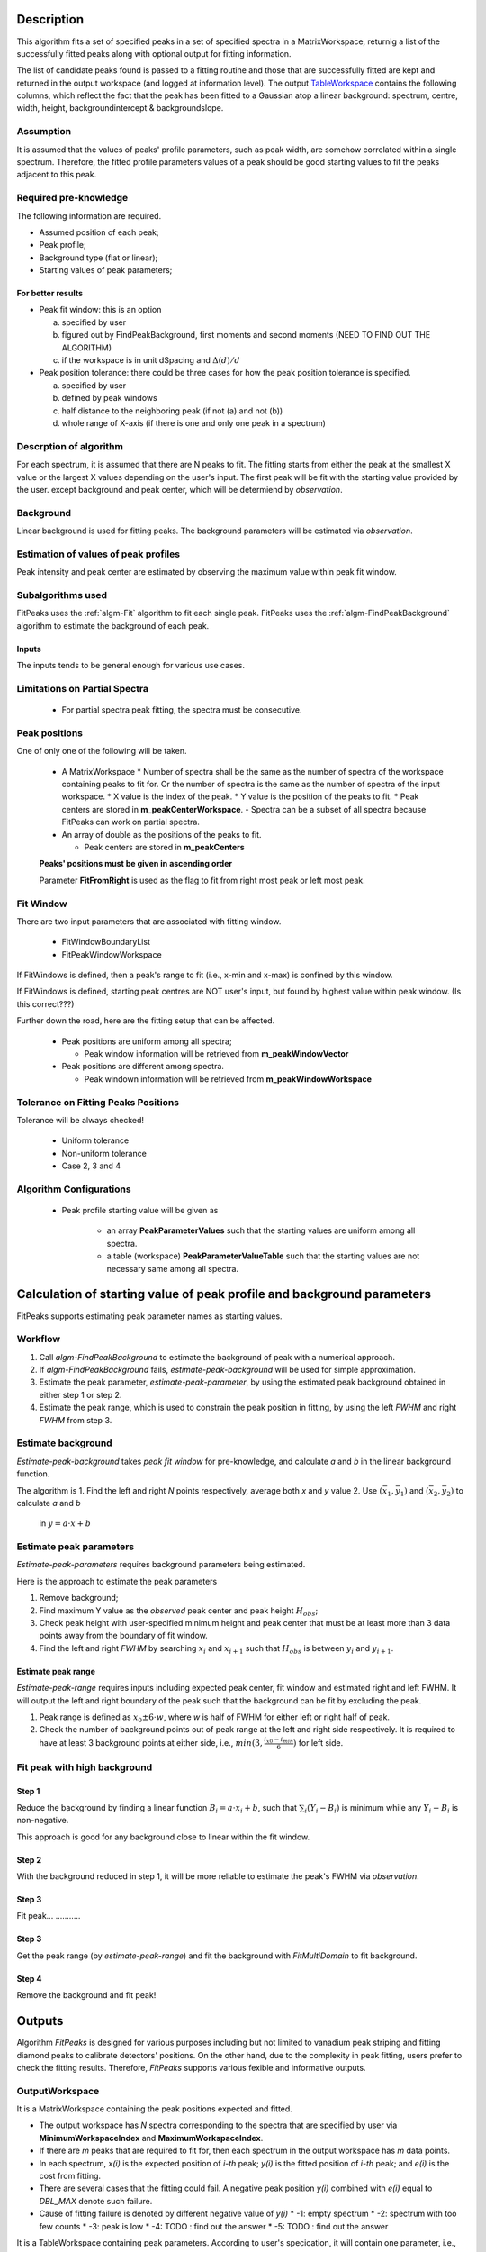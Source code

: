 .. algorithm::

.. summary::

.. alias::

.. properties::

Description
-----------

This algorithm fits a set of specified peaks in a set of specified spectra in a MatrixWorkspace,
returnig a list of the successfully fitted peaks along with
optional output for fitting information.

The list of candidate peaks found is passed to a fitting routine and
those that are successfully fitted are kept and returned in the output
workspace (and logged at information level). The output
`TableWorkspace <http://www.mantidproject.org/TableWorkspace>`_ contains the following columns,
which reflect the fact that the peak has been fitted to a Gaussian atop
a linear background: spectrum, centre, width, height,
backgroundintercept & backgroundslope.

Assumption
##########

It is assumed that the values of peaks' profile parameters, such as peak width, 
are somehow correlated within a single spectrum.
Therefore, the fitted profile parameters values of a peak should be good starting values
to fit the peaks adjacent to this peak.

Required pre-knowledge
######################

The following information are required.

* Assumed position of each peak;
* Peak profile;
* Background type (flat or linear);
* Starting values of peak parameters;

For better results
==================

* Peak fit window: this is an option

  a. specified by user
  b. figured out by FindPeakBackground, first moments and second moments (NEED TO FIND OUT THE ALGORITHM)
  c. if the workspace is in unit dSpacing and :math:`\Delta(d)/d`

* Peak position tolerance: there could be three cases for how the peak position tolerance is specified.

  a. specified by user
  b. defined by peak windows
  c. half distance to the neighboring peak (if not (a) and not (b))
  d. whole range of X-axis (if there is one and only one peak in a spectrum)



Descrption of algorithm
#######################

For each spectrum, it is assumed that there are N peaks to fit.
The fitting starts from either the peak at the smallest X value or the largest X values depending on the 
user's input.
The first peak will be fit with the starting value provided by the user.
except background and peak center, which will be determiend by *observation*.

Background
##########

Linear background is used for fitting peaks.  The background parameters
will be estimated via *observation*.

Estimation of values of peak profiles
#####################################

Peak intensity and peak center are estimated by observing the maximum value within peak fit window.

Subalgorithms used
##################

FitPeaks uses the :ref:`algm-Fit` algorithm to fit each single peak.
FitPeaks uses the :ref:`algm-FindPeakBackground` algorithm to estimate the background of each peak.


Inputs
======

The inputs tends to be general enough for various use cases.


Limitations on Partial Spectra
##############################

 * For partial spectra peak fitting, the spectra must be consecutive.


Peak positions
##############

One of only one of the following will be taken.

 * A MatrixWorkspace
   * Number of spectra shall be the same as the number of spectra of the workspace containing peaks to fit for.  Or the number of spectra is the same as the number of spectra of the input workspace.
   * X value is the index of the peak.
   * Y value is the position of the peaks to fit.
   * Peak centers are stored in **m_peakCenterWorkspace**.
   - Spectra can be a subset of all spectra because FitPeaks can work on partial spectra.

 * An array of double as the positions of the peaks to fit.

   * Peak centers are stored in **m_peakCenters**


 **Peaks' positions must be given in ascending order**

 Parameter **FitFromRight** is used as the flag to fit from right most peak or left most peak.



Fit Window
##########

There are two input parameters that are associated with fitting window.

 * FitWindowBoundaryList
 * FitPeakWindowWorkspace


If FitWindows is defined, then a peak's range to fit (i.e., x-min and
x-max) is confined by this window.

If FitWindows is defined, starting peak centres are NOT user's input,
but found by highest value within peak window. (Is this correct???)


Further down the road, here are the fitting setup that can be affected.

  * Peak positions are uniform among all spectra;

    - Peak window information will be retrieved from **m_peakWindowVector**

  * Peak positions are different among spectra.

    - Peak windown information will be retrieved from **m_peakWindowWorkspace**


Tolerance on Fitting Peaks Positions
####################################

Tolerance will be always checked!

 * Uniform tolerance
 
 * Non-uniform tolerance

 * Case 2, 3 and 4



Algorithm Configurations
########################

 * Peak profile starting value will be given as 

    - an array **PeakParameterValues** such that the starting values are uniform among all spectra.
    - a table (workspace) **PeakParameterValueTable** such that the starting values are not necessary same among all spectra.


Calculation of starting value of peak profile and background parameters
-----------------------------------------------------------------------

FitPeaks supports estimating peak parameter names as starting values.


Workflow
########

1. Call `algm-FindPeakBackground` to estimate the background of peak with a numerical approach.

2. If `algm-FindPeakBackground` fails, *estimate-peak-background* will be used for simple approximation.

3. Estimate the peak parameter, *estimate-peak-parameter*, by using the estimated peak background obtained in either step 1 or step 2.

4. Estimate the peak range, which is used to constrain the peak position in fitting, by using the left *FWHM* and right *FWHM* from step 3.

Estimate background
###################

*Estimate-peak-background* takes *peak fit window* for pre-knowledge, and calculate *a* and *b* in the linear background function.

The algorithm is
1. Find the left and right *N* points respectively, average both *x* and *y* value
2. Use :math:`(\bar{x}_1, \bar{y}_1)` and :math:`(\bar{x}_2, \bar{y}_2)` to calculate *a* and *b*
   in :math:`y = a\cdot x + b`

Estimate peak parameters
########################

*Estimate-peak-parameters* requires background parameters being estimated.

Here is the approach to estimate the peak parameters

1. Remove background;

2. Find maximum Y value as the *observed* peak center and peak height :math:`H_{obs}`;

3. Check peak height with user-specified minimum height and peak center that must be at least more than 3 data points away from the boundary of fit window.

4. Find the left and right *FWHM* by searching :math:`x_i` and :math:`x_{i+1}` such that :math:`H_{obs}` is between :math:`y_i` and :math:`y_{i+1}`.


Estimate peak range
===================

*Estimate-peak-range* requires inputs including expected peak center, fit window and estimated right and left FWHM.
It will output the left and right boundary of the peak such that the background can be fit by excluding the peak.

1. Peak range is defined as :math:`x_0 \pm 6 \cdot w`, where *w* is half of FWHM for either left or right half of peak.

2. Check the number of background points out of peak range at the left and right side respectively.
   It is required to have at least 3 background points at either side, i.e., :math:`min(3, \frac{i_{x0} - i_{min}}{6})` for left side.



Fit peak with high background
#############################

Step 1
======

Reduce the background by finding a linear function :math:`B_i = a\cdot x_i + b`,
such that :math:`\sum_i (Y_i - B_i)` is minimum while any :math:`Y_i - B_i` is non-negative.

This approach is good for any background close to linear within the fit window.

Step 2
======

With the background reduced in step 1, it will be more reliable to estimate the peak's FWHM via *observation*.

Step 3
======
Fit peak... ...........

Step 3
======

Get the peak range (by *estimate-peak-range*) and fit the background with *FitMultiDomain* to fit background.

Step 4
======

Remove the background and fit peak!


Outputs
-------

Algorithm *FitPeaks* is designed for various purposes including but not limited to vanadium peak striping and fitting diamond peaks to calibrate detectors' positions.
On the other hand, due to the complexity in peak fitting, users prefer to check the fitting results. 
Therefore, *FitPeaks* supports various fexible and informative outputs.

OutputWorkspace
###############

It is a MatrixWorkspace containing the peak positions expected and fitted.

- The output workspace has *N* spectra corresponding to the spectra that are specified by user via **MinimumWorkspaceIndex** and **MaximumWorkspaceIndex**.
- If there are *m* peaks that are required to fit for, then each spectrum in the output workspace has *m* data points.
- In each spectrum, *x(i)* is the expected position of *i-th* peak; *y(i)* is the fitted position of *i-th* peak; and *e(i)* is the cost from fitting.
- There are several cases that the fitting could fail.  A negative peak position *y(i)* combined with *e(i)* equal to *DBL_MAX* denote such failure.
- Cause of fitting failure is denoted by different negative value of *y(i)*
  * -1: empty spectrum
  * -2: spectrum with too few counts
  * -3: peak is low
  * -4: TODO : find out the answer
  * -5: TODO : find out the answer



It is a TableWorkspace containing peak parameters.
According to user's specication, it will contain one parameter, i.e., peak position, or all parameters.

The order of the peaks will be exactly the sequence of peaks as the order of the given positions of peaks.


FittingCostWorkspace
####################

It is a MatrixWorkspace recording the cost of each peak that is fitted.
It is in the exactly same order as the given positions of peaks to fit.
Its X values store the fitted peak positions and Y values are for :math:`\chi^2`.

If a peak's fitting is bad, then the peak position will be its proposed peak position,
while its :math:`\chi^2` shall be some special value.


FittedPeaksWorkspace
####################

It is an optional output MatrixWorkspace.

For each spectrum, in each fit window, the Y values will be replaced by the calcualted peak and background value.
If fitting is bad, then only background is calculated.



Usage
-----

**Example - Find a single peak:**

.. testcode:: ExFindPeakSingle

  ws = CreateSampleWorkspace(Function="User Defined",
                             UserDefinedFunction="name=LinearBackground, A0=0.3;name=Gaussian, PeakCentre=5, Height=10, Sigma=0.7", 
                             NumBanks=1, BankPixelWidth=1, XMin=0, XMax=10, BinWidth=0.1)

  FitPeaks(InputWorkspace='ws', PeakCenters='5.1', FitWindowBoundaryList='0,10', OutputPeakParametersWorkspace='fitted_params', 
           BackgroundType='Linear', FittedPeaksWorkspace='fitted', OutputWorkspace='peakpositions')

  peakposws = mtd['peakpositions']
  param_ws = mtd['fitted_params']
  row = param_ws.row(0)
  
  # output
  print ('Fitted peak position: {0:.5f}'.format(peakposws.readY(0)[0]))
  print ("Peak 0  Centre: {0:.5f}, width: {1:.5f}, height: {2:.5f}".format(row["PeakCentre"], row["Sigma"], row["Height"]))
  
  # clean up workspaces
  DeleteWorkspace(Workspace='fitted')
  DeleteWorkspace(Workspace='fitted_params')
  DeleteWorkspace(Workspace='ws')
  DeleteWorkspace(Workspace='peakpositions')



Output:

.. testoutput:: ExFindPeakSingle

   Fitted peak position: 5.05000
   Peak 0  Centre: 5.05000, width: 0.70000, height: 10.00000


**Example - Fit peaks on high background (vanadium):**

.. testcode:: ExFitVanadiumPeaks

  # load a 4 spectra workspace
  ws = Load("PG3_733.nxs")
  
  van_peak_centers = "0.5044,0.5191,0.5350,0.5526,0.5936,0.6178,0.6453,0.6768,0.7134,0.7566,0.8089,0.8737,0.9571,1.0701,1.2356,1.5133,2.1401"
  FitPeaks(InputWorkspace=ws, StartWorkspaceIndex=0, StopWorkspaceIndex=3,PeakCenters=van_peak_centers,
             FitFromRight=True,HighBackground=True,
             BackgroundType='Quadratic',
             PeakWidthPercent=0.008,
             OutputWorkspace='PG3_733_peak_positions',OutputPeakParametersWorkspace='PG3_733_peak_params',
             FittedPeaksWorkspace='PG3_733_fitted_peaks')
  
  PG3_733_peak_positions = mtd["PG3_733_peak_positions"]
  ep0 = PG3_733_peak_positions.readX(0)[-1]
  ep1 = PG3_733_peak_positions.readX(0)[-2]
  ep2 = PG3_733_peak_positions.readX(0)[-3]
  fp0 = PG3_733_peak_positions.readY(0)[-1]
  fp1 = PG3_733_peak_positions.readY(0)[-2]
  fp2 = PG3_733_peak_positions.readY(0)[-3]
  
  # print data
  print ('Spectrum 1: Expected right most 3 peaks at {0:.7f}, {1:.7f}, {2:.7f}'.format(ep0, ep1, ep2))
  print ('Spectrum 1: Found    right most 3 peaks at {0:.7f}, {1:.7f}, {2:.7f}'.format(fp0, fp1, fp2))
  
  # delete workspaces
  DeleteWorkspace(Workspace='PG3_733_peak_positions')
  DeleteWorkspace(Workspace='PG3_733_fitted_peaks')
  DeleteWorkspace(Workspace='PG3_733_peak_params')
  DeleteWorkspace(Workspace='ws')


Output:

.. testoutput::  ExFitVanadiumPeaks

  Spectrum 1: Expected right most 3 peaks at 2.1401000, 1.5133000, 1.2356000
  Spectrum 1: Found    right most 3 peaks at 2.1483553, 1.5188663, 1.2401992


**Example - Fit back-to-back exponential peaks (Vulcan diamond):**

.. testcode:: ExFitVulcanPeaks

  # load data
  Load(Filename="vulcan_diamond.nxs", OutputWorkspace="diamond_3peaks")
      
  FitPeaks(InputWorkspace="diamond_3peaks", StartWorkspaceIndex=0, StopWorkspaceIndex=5,
         PeakCenters="0.6867, 0.728299, 0.89198, 1.0758",
         PeakFunction="BackToBackExponential", BackgroundType="Linear",
         FitWindowBoundaryList="0.67, 0.709, 0.71, 0.76, 0.87, 0.92, 1.05, 1.1",  
         PeakParameterNames="I, A, B, X0, S",
         PeakParameterValues="2.5e+06, 5400, 1700, 1.07, 0.000355",
         FitFromRight=True,
         HighBackground=False,
         OutputWorkspace="diamond_peaks_centers",
         OutputPeakParametersWorkspace="PeakParametersWS2",
         FittedPeaksWorkspace="FittedPeaksWS2")
         
  fitted_peak_pos_ws = mtd['diamond_peaks_centers']
  
  # print result
  for ws_index in range(0, 2):
      print ('Spectrum {0}: '.format(ws_index+1))
      for peak_index in range(2, 4):
          exp_pos = fitted_peak_pos_ws.readX(ws_index)[peak_index]
          fit_pos = fitted_peak_pos_ws.readY(ws_index)[peak_index]
          print 'Expected @ {0:-5f}  Fitted @ {1:-5f}'.format(exp_pos, fit_pos)
      
  # clean
  DeleteWorkspace(Workspace='diamond_3peaks')
  DeleteWorkspace(Workspace='diamond_peaks_centers')
  DeleteWorkspace(Workspace='FittedPeaksWS2')
  DeleteWorkspace(Workspace='PeakParametersWS2')

Output:

.. testoutput:: ExFitVulcanPeaks


  Spectrum 1: 
  Expected @ 0.891980  Fitted @ 0.891512
  Expected @ 1.075800  Fitted @ 1.074609
  Spectrum 2: 
  Expected @ 0.891980  Fitted @ 0.891379
  Expected @ 1.075800  Fitted @ 1.074763

.. categories::

.. sourcelink::
